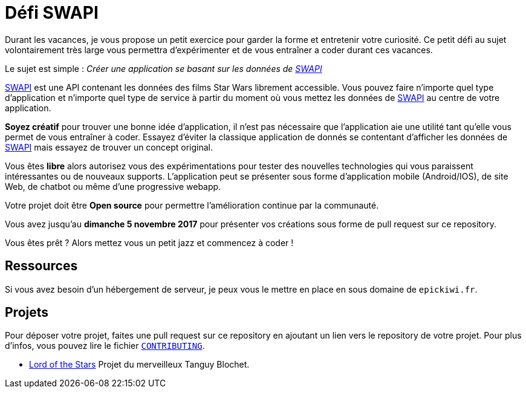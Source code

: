 = Défi SWAPI

Durant les vacances, je vous propose un petit exercice pour garder la forme et entretenir votre curiosité.
Ce petit défi au sujet volontairement très large vous permettra d’expérimenter et de vous entraîner a coder durant ces vacances.

Le sujet est simple : _Créer une application se basant sur les données de link:https://swapi.co/[SWAPI]_

link:https://swapi.co/[SWAPI] est une API contenant les données des films Star Wars librement accessible.
Vous pouvez faire n'importe quel type d'application et n'importe quel type de service à partir du moment où vous mettez les données de link:https://swapi.co/[SWAPI] au centre de votre application.

**Soyez créatif** pour trouver une bonne idée d'application, il n'est pas nécessaire que l'application aie une utilité tant qu'elle vous permet de vous entraîner à coder. Essayez d'éviter la classique application de donnés se contentant d'afficher les données de link:https://swapi.co/[SWAPI] mais essayez de trouver un concept original.

Vous êtes **libre** alors autorisez vous des expérimentations pour tester des nouvelles technologies qui vous paraissent intéressantes ou de nouveaux supports. L'application peut se présenter sous forme d'application mobile (Android/IOS), de site Web, de chatbot ou même d'une progressive webapp.

Votre projet doit être **Open source** pour permettre l'amélioration continue par la communauté.

Vous avez jusqu'au **dimanche 5 novembre 2017** pour présenter vos créations sous forme de pull request sur ce repository.

Vous êtes prêt ? Alors mettez vous un petit jazz et commencez à coder !

== Ressources

Si vous avez besoin d'un hébergement de serveur, je peux vous le mettre en place en sous domaine de `epickiwi.fr`.

== Projets

Pour déposer votre projet, faites une pull request sur ce repository en ajoutant un lien vers le repository de votre projet.
Pour plus d'infos, vous pouvez lire le fichier `link:CONTRIBUTING.adoc[CONTRIBUTING]`.

* link:https://github.com/TngBlt/Lord-of-the-Stars[Lord of the Stars] Projet du merveilleux Tanguy Blochet.
